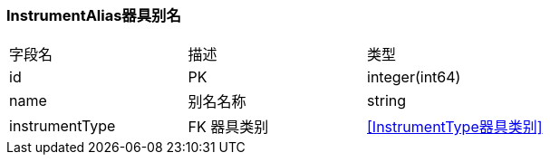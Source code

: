 === InstrumentAlias器具别名

|===
| 字段名 | 描述 | 类型
| id | PK | integer(int64)
| name | 别名名称 | string
| instrumentType | FK 器具类别 | <<InstrumentType器具类别>>
|===
